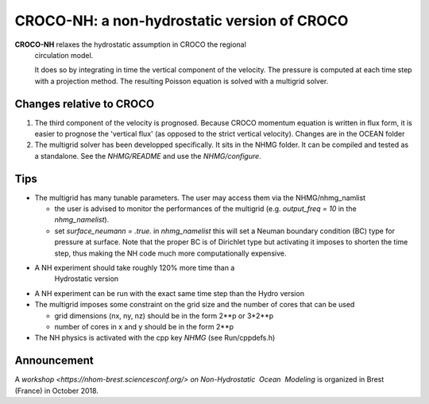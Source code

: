 CROCO-NH: a non-hydrostatic version of CROCO
============================================

**CROCO-NH** relaxes the hydrostatic assumption in CROCO the regional
 circulation model.

 It does so by integrating in time the vertical component of the
 velocity. The pressure is computed at each time step with a
 projection method. The resulting Poisson equation is solved with a
 multigrid solver.

Changes relative to CROCO
-------------------------

1. The third component of the velocity is prognosed. Because CROCO
   momentum equation is written in flux form, it is easier to prognose
   the 'vertical flux' (as opposed to the strict vertical velocity).
   Changes are in the OCEAN folder

2. The multigrid solver has been developped specifically. It sits in
   the NHMG folder. It can be compiled and tested as a standalone. See
   the *NHMG/README* and use the *NHMG/configure*.


Tips
----

- The multigrid has many tunable parameters. The user may access them 
  via the NHMG/nhmg_namlist

  - the user is advised to monitor the performances of the multigrid
    (e.g. *output_freq = 10* in the *nhmg_namelist*).

  - set *surface_neumann = .true.* in *nhmg_namelist* this will set a
    Neuman boundary condition (BC) type for pressure at surface. Note
    that the proper BC is of Dirichlet type but activating it imposes
    to shorten the time step, thus making the NH code much more
    computationally expensive.
    
- A NH experiment should take roughly 120% more time than a
    Hydrostatic version

- A NH experiment can be run with the exact same time step than the
  Hydro version

- The multigrid imposes some constraint on the grid size and the
  number of cores that can be used

  - grid dimensions (nx, ny, nz) should be in the form 2**p or 3*2**p
  - number of cores in x and y should be in the form 2**p

- The NH physics is activated with the cpp key *NHMG* (see Run/cppdefs.h)


Announcement
------------

A `workshop <https://nhom-brest.sciencesconf.org/>` *on Non-Hydrostatic​ ​ Ocean​ ​ Modeling* is organized in Brest (France) in October 2018.

 

